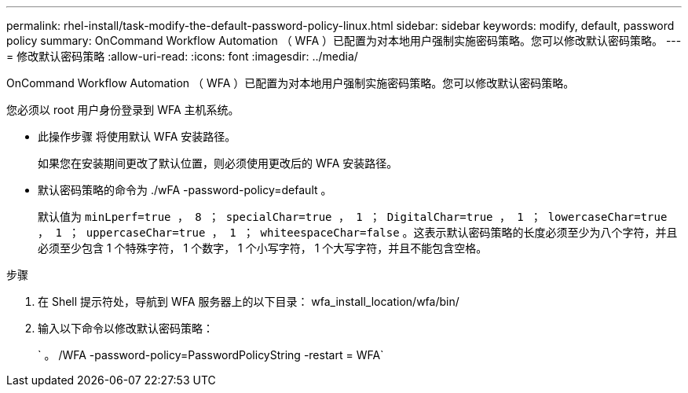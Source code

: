---
permalink: rhel-install/task-modify-the-default-password-policy-linux.html 
sidebar: sidebar 
keywords: modify, default, password policy 
summary: OnCommand Workflow Automation （ WFA ）已配置为对本地用户强制实施密码策略。您可以修改默认密码策略。 
---
= 修改默认密码策略
:allow-uri-read: 
:icons: font
:imagesdir: ../media/


[role="lead"]
OnCommand Workflow Automation （ WFA ）已配置为对本地用户强制实施密码策略。您可以修改默认密码策略。

您必须以 root 用户身份登录到 WFA 主机系统。

* 此操作步骤 将使用默认 WFA 安装路径。
+
如果您在安装期间更改了默认位置，则必须使用更改后的 WFA 安装路径。

* 默认密码策略的命令为 ./wFA -password-policy=default 。
+
默认值为 `minLperf=true ， 8 ； specialChar=true ， 1 ； DigitalChar=true ， 1 ； lowercaseChar=true ， 1 ； uppercaseChar=true ， 1 ； whiteespaceChar=false` 。这表示默认密码策略的长度必须至少为八个字符，并且必须至少包含 1 个特殊字符， 1 个数字， 1 个小写字符， 1 个大写字符，并且不能包含空格。



.步骤
. 在 Shell 提示符处，导航到 WFA 服务器上的以下目录： wfa_install_location/wfa/bin/
. 输入以下命令以修改默认密码策略：
+
` 。 /WFA -password-policy=PasswordPolicyString -restart = WFA`


